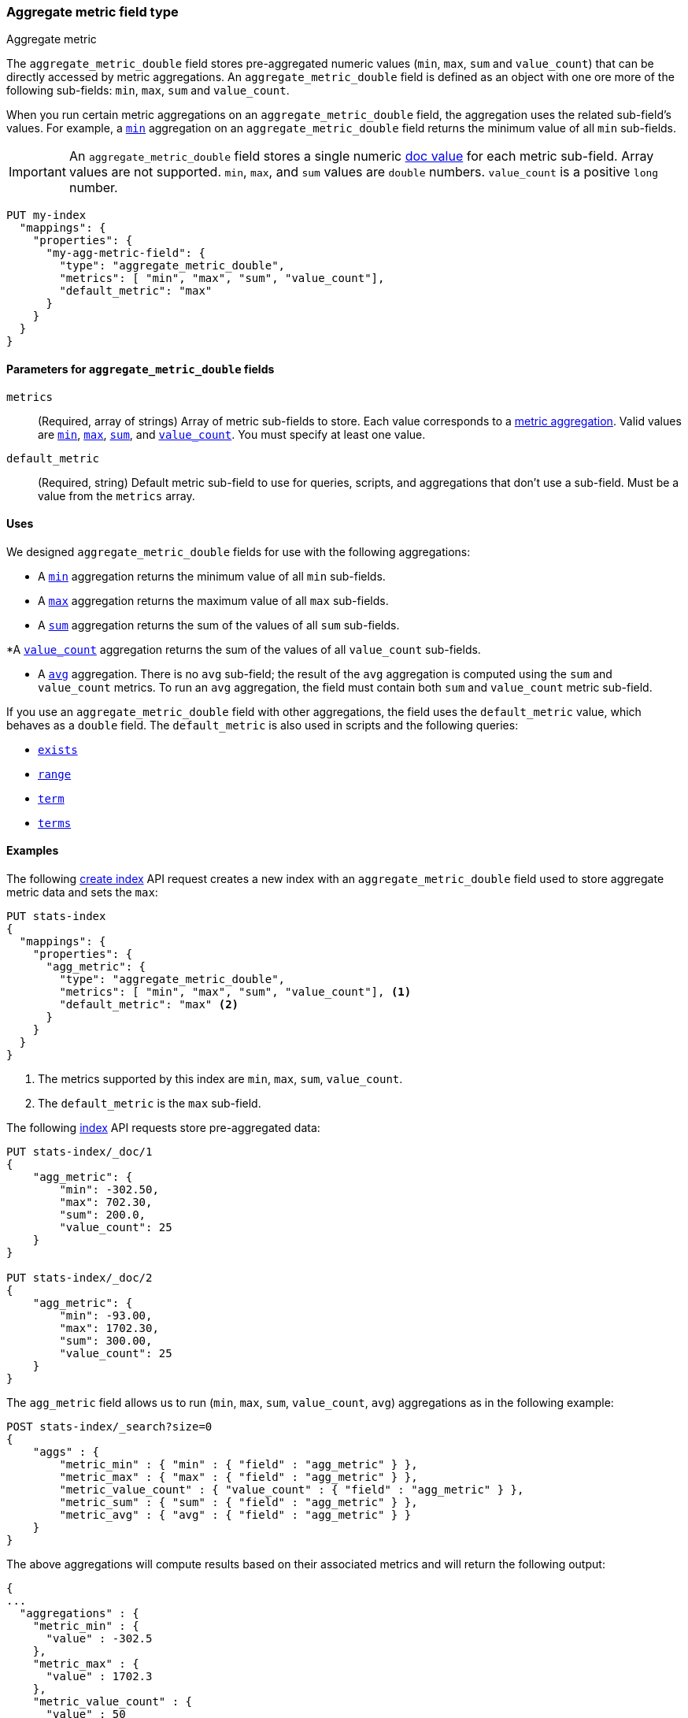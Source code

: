 [role="xpack"]
[testenv="basic"]
[[aggregate-metric-double]]
=== Aggregate metric field type
++++
<titleabbrev>Aggregate metric</titleabbrev>
++++

The `aggregate_metric_double` field stores pre-aggregated numeric values (`min`, `max`, `sum` and `value_count`) that can be directly
accessed by metric aggregations. An `aggregate_metric_double` field is defined as an object with one ore more of the following sub-fields:
`min`, `max`, `sum` and `value_count`.

When you run certain metric aggregations on an `aggregate_metric_double` field,
the aggregation uses the related sub-field's values. For example, a
<<search-aggregations-metrics-min-aggregation, `min`>> aggregation on an
`aggregate_metric_double` field returns the minimum value of all `min`
sub-fields.


IMPORTANT: An `aggregate_metric_double` field stores a single numeric
<<doc-values,doc value>> for each metric sub-field. Array values are not
supported.  `min`, `max`, and `sum` values are `double` numbers. `value_count`
is a positive `long` number. 

[source,console]
----
PUT my-index
  "mappings": {
    "properties": {
      "my-agg-metric-field": {
        "type": "aggregate_metric_double",
        "metrics": [ "min", "max", "sum", "value_count"],
        "default_metric": "max"
      }
    }
  }
}
----

[[aggregate-metric-double-params]]
==== Parameters for `aggregate_metric_double` fields

`metrics`::
(Required, array of strings)
Array of metric sub-fields to store. Each value corresponds to a
<<search-aggregations-metrics,metric aggregation>>. Valid values are
<<search-aggregations-metrics-min-aggregation,`min`>>,
<<search-aggregations-metrics-max-aggregation,`max`>>,
<<search-aggregations-metrics-sum-aggregation,`sum`>>, and
<<search-aggregations-metrics-valuecount-aggregation,`value_count`>>. You must
specify at least one value.

`default_metric`::
(Required, string)
Default metric sub-field to use for queries, scripts, and aggregations that
don't use a sub-field. Must be a value from the `metrics` array.


[[aggregate-metric-double-uses]]
==== Uses

We designed `aggregate_metric_double` fields for use with the following aggregations:

* A <<search-aggregations-metrics-min-aggregation,`min`>> aggregation returns the
minimum value of all `min` sub-fields.

* A <<search-aggregations-metrics-max-aggregation,`max`>> aggregation returns the
maximum value of all `max` sub-fields.

* A <<search-aggregations-metrics-sum-aggregation,`sum`>> aggregation returns the
sum of the values of all `sum` sub-fields.

*A  <<search-aggregations-metrics-valuecount-aggregation,`value_count`>>
aggregation returns the sum of the values of all `value_count` sub-fields.

* A <<search-aggregations-metrics-avg-aggregation,`avg`>> aggregation. There is no
`avg` sub-field; the result of the `avg` aggregation is computed using the `sum`
and `value_count` metrics. To run an `avg` aggregation, the field must contain
both `sum` and `value_count` metric sub-field.


If you use an `aggregate_metric_double` field with other aggregations, the field
uses the `default_metric` value, which behaves as a `double` field. The
`default_metric` is also used in scripts and the following queries:

* <<query-dsl-exists-query,`exists`>>
* <<query-dsl-range-query,`range`>>
* <<query-dsl-term-query,`term`>>
* <<query-dsl-terms-query,`terms`>>

[[aggregate-metric-double-example]]
==== Examples

The following <<indices-create-index, create index>> API request creates a new index with an `aggregate_metric_double` field used
to store aggregate metric data and sets the `max`:

[source,console]
--------------------------------------------------
PUT stats-index
{
  "mappings": {
    "properties": {
      "agg_metric": {
        "type": "aggregate_metric_double",
        "metrics": [ "min", "max", "sum", "value_count"], <1>
        "default_metric": "max" <2>
      }
    }
  }
}
--------------------------------------------------
<1> The metrics supported by this index are `min`, `max`, `sum`, `value_count`.
<2> The `default_metric` is the `max` sub-field.

The following <<docs-index_,index>> API requests store pre-aggregated data:

[source,console]
--------------------------------------------------
PUT stats-index/_doc/1
{
    "agg_metric": {
        "min": -302.50,
        "max": 702.30,
        "sum": 200.0,
        "value_count": 25
    }
}

PUT stats-index/_doc/2
{
    "agg_metric": {
        "min": -93.00,
        "max": 1702.30,
        "sum": 300.00,
        "value_count": 25
    }
}
--------------------------------------------------

The `agg_metric` field allows us to run (`min`, `max`, `sum`, `value_count`, `avg`) aggregations
as in the following example:

[source,console]
--------------------------------------------------
POST stats-index/_search?size=0
{
    "aggs" : {
        "metric_min" : { "min" : { "field" : "agg_metric" } },
        "metric_max" : { "max" : { "field" : "agg_metric" } },
        "metric_value_count" : { "value_count" : { "field" : "agg_metric" } },
        "metric_sum" : { "sum" : { "field" : "agg_metric" } },
        "metric_avg" : { "avg" : { "field" : "agg_metric" } }
    }
}
--------------------------------------------------

The above aggregations will compute results based on their associated metrics
and will return the following output:

[source,console-result]
--------------------------------------------------
{
...
  "aggregations" : {
    "metric_min" : {
      "value" : -302.5
    },
    "metric_max" : {
      "value" : 1702.3
    },
    "metric_value_count" : {
      "value" : 50
    },
    "metric_sum" : {
      "value" : 500.0
    },
    "metric_avg" : {
      "value" : 10.0
    }
  }
}
--------------------------------------------------
// TESTRESPONSE[s/\.\.\./"took": $body.took,"timed_out": false,"_shards": $body._shards,"hits": $body.hits,/]


Queries on a `aggregate_metric_double` field use the `default_metric` value.

[source,console]
--------------------------------------------------
GET stats-index/_search
{
  "query": {
    "term": {
      "agg_metric": {
        "value": 702.30
      }
    }
  }
}
--------------------------------------------------

The search returns the following hit. The value of the `default_metric` field,
`max`, matches the query value.

[source,console-result]
--------------------------------------------------
{
...
    "hits" : [
      {
        "_index" : "stats-index",
        "_id" : "1",
        "_score" : 1.0,
        "_source" : {
          "agg_metric" : {
            "min" : -302.5,
            "max" : 702.3,
            "sum" : 200.0,
            "value_count" : 25
          }
        }
      }
    ]
  }
}


--------------------------------------------------
// TESTRESPONSE[s/\.\.\./"took": $body.took,"timed_out": false,"_shards": $body._shards,"hits": $body.hits,/]
